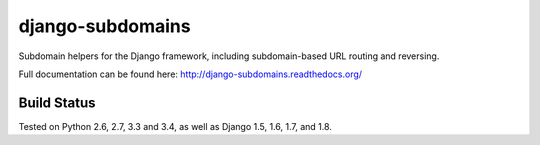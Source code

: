 django-subdomains
=================

Subdomain helpers for the Django framework, including subdomain-based URL
routing and reversing.

Full documentation can be found here: http://django-subdomains.readthedocs.org/

Build Status
------------

.. image:: https://travis-ci.org/messense/django-subdomains.svg?branch=master
   :target: http://travis-ci.org/messense/django-subdomains

Tested on Python 2.6, 2.7, 3.3 and 3.4, as well as Django 1.5, 1.6, 1.7, and 1.8.
